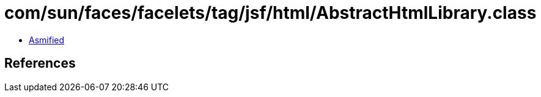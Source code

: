 = com/sun/faces/facelets/tag/jsf/html/AbstractHtmlLibrary.class

 - link:AbstractHtmlLibrary-asmified.java[Asmified]

== References

